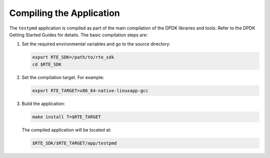 ..  BSD LICENSE
    Copyright(c) 2010-2014 Intel Corporation. All rights reserved.
    All rights reserved.

    Redistribution and use in source and binary forms, with or without
    modification, are permitted provided that the following conditions
    are met:

    * Redistributions of source code must retain the above copyright
    notice, this list of conditions and the following disclaimer.
    * Redistributions in binary form must reproduce the above copyright
    notice, this list of conditions and the following disclaimer in
    the documentation and/or other materials provided with the
    distribution.
    * Neither the name of Intel Corporation nor the names of its
    contributors may be used to endorse or promote products derived
    from this software without specific prior written permission.

    THIS SOFTWARE IS PROVIDED BY THE COPYRIGHT HOLDERS AND CONTRIBUTORS
    "AS IS" AND ANY EXPRESS OR IMPLIED WARRANTIES, INCLUDING, BUT NOT
    LIMITED TO, THE IMPLIED WARRANTIES OF MERCHANTABILITY AND FITNESS FOR
    A PARTICULAR PURPOSE ARE DISCLAIMED. IN NO EVENT SHALL THE COPYRIGHT
    OWNER OR CONTRIBUTORS BE LIABLE FOR ANY DIRECT, INDIRECT, INCIDENTAL,
    SPECIAL, EXEMPLARY, OR CONSEQUENTIAL DAMAGES (INCLUDING, BUT NOT
    LIMITED TO, PROCUREMENT OF SUBSTITUTE GOODS OR SERVICES; LOSS OF USE,
    DATA, OR PROFITS; OR BUSINESS INTERRUPTION) HOWEVER CAUSED AND ON ANY
    THEORY OF LIABILITY, WHETHER IN CONTRACT, STRICT LIABILITY, OR TORT
    (INCLUDING NEGLIGENCE OR OTHERWISE) ARISING IN ANY WAY OUT OF THE USE
    OF THIS SOFTWARE, EVEN IF ADVISED OF THE POSSIBILITY OF SUCH DAMAGE.

Compiling the Application
=========================

The ``testpmd`` application is compiled as part of the main compilation of the DPDK libraries and tools.
Refer to the DPDK Getting Started Guides for details.
The basic compilation steps are:

#.  Set the required environmental variables and go to the source directory:

    .. code-block:: console

        export RTE_SDK=/path/to/rte_sdk
        cd $RTE_SDK

#.  Set the compilation target. For example:

    .. code-block:: console

        export RTE_TARGET=x86_64-native-linuxapp-gcc

#.  Build the application:

    .. code-block:: console

        make install T=$RTE_TARGET

    The compiled application will be located at:

    .. code-block:: console

        $RTE_SDK/$RTE_TARGET/app/testpmd
